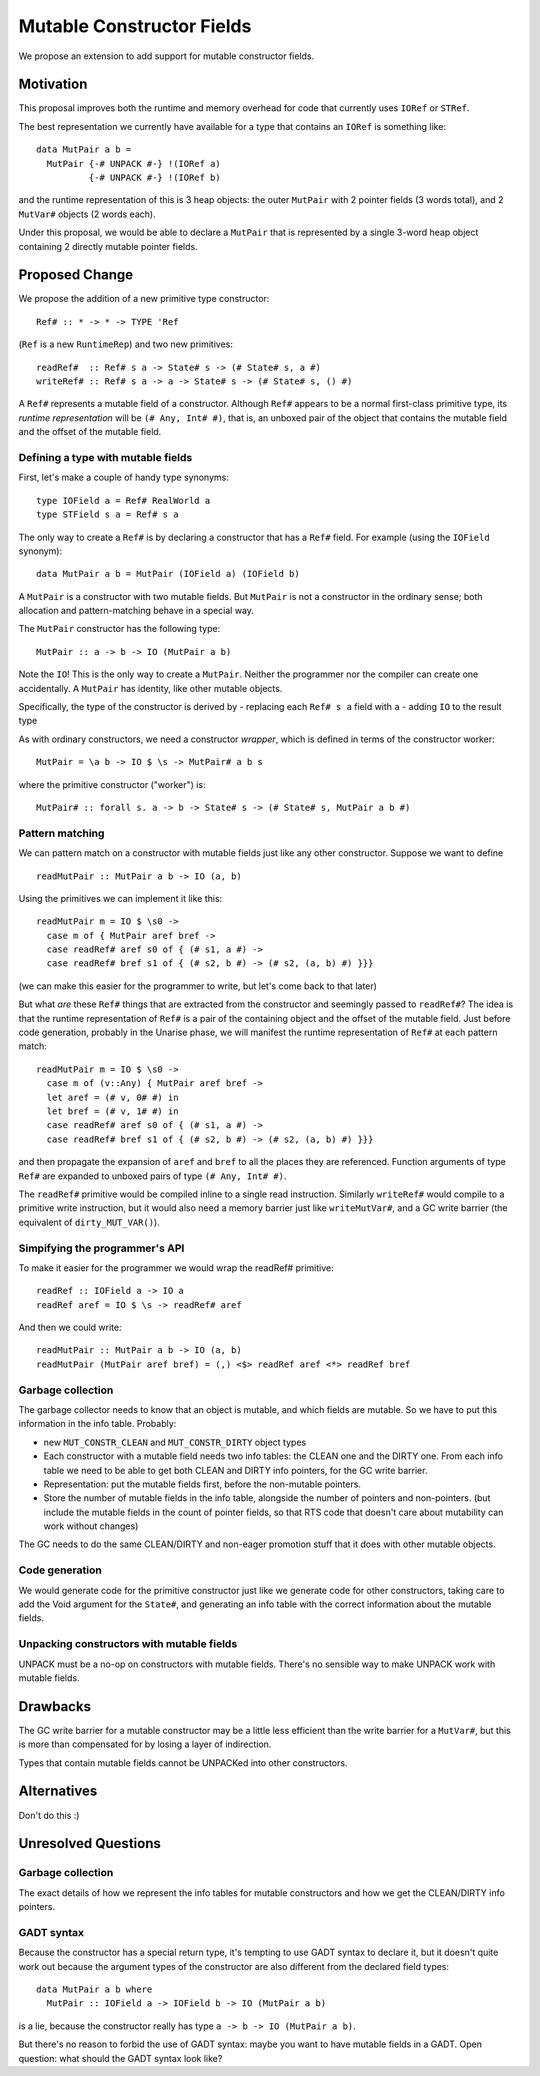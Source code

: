 .. proposal-number::

.. trac-ticket::

.. implemented::

Mutable Constructor Fields
==========================

We propose an extension to add support for mutable constructor fields.

Motivation
----------

This proposal improves both the runtime and memory overhead for code
that currently uses ``IORef`` or ``STRef``.

The best representation we currently have available for a type that
contains an ``IORef`` is something like::

  data MutPair a b =
    MutPair {-# UNPACK #-} !(IORef a)
            {-# UNPACK #-} !(IORef b)

and the runtime representation of this is 3 heap objects: the outer
``MutPair`` with 2 pointer fields (3 words total), and 2 ``MutVar#``
objects (2 words each).

Under this proposal, we would be able to declare a ``MutPair`` that is
represented by a single 3-word heap object containing 2 directly
mutable pointer fields.


Proposed Change
---------------

We propose the addition of a new primitive type constructor::

  Ref# :: * -> * -> TYPE 'Ref

(``Ref`` is a new ``RuntimeRep``) and two new primitives::

  readRef#  :: Ref# s a -> State# s -> (# State# s, a #)
  writeRef# :: Ref# s a -> a -> State# s -> (# State# s, () #)

A ``Ref#`` represents a mutable field of a constructor.  Although ``Ref#``
appears to be a normal first-class primitive type, its *runtime
representation* will be ``(# Any, Int# #)``, that is, an unboxed pair
of the object that contains the mutable field and the offset of the
mutable field.


Defining a type with mutable fields
~~~~~~~~~~~~~~~~~~~~~~~~~~~~~~~~~~~

First, let's make a couple of handy type synonyms::

  type IOField a = Ref# RealWorld a
  type STField s a = Ref# s a

The only way to create a ``Ref#`` is by declaring a constructor that has a
``Ref#`` field.  For example (using the ``IOField`` synonym)::

  data MutPair a b = MutPair (IOField a) (IOField b)

A ``MutPair`` is a constructor with two mutable fields.  But ``MutPair``
is not a constructor in the ordinary sense; both allocation and
pattern-matching behave in a special way.

The ``MutPair`` constructor has the following type::

  MutPair :: a -> b -> IO (MutPair a b)

Note the ``IO``! This is the only way to create a ``MutPair``.  Neither
the programmer nor the compiler can create one accidentally.  A
``MutPair`` has identity, like other mutable objects.

Specifically, the type of the constructor is derived by
- replacing each ``Ref# s a`` field with ``a``
- adding ``IO`` to the result type

As with ordinary constructors, we need a constructor *wrapper*, which
is defined in terms of the constructor worker::

  MutPair = \a b -> IO $ \s -> MutPair# a b s

where the primitive constructor ("worker") is::

  MutPair# :: forall s. a -> b -> State# s -> (# State# s, MutPair a b #)

Pattern matching
~~~~~~~~~~~~~~~~

We can pattern match on a constructor with mutable fields just like
any other constructor.  Suppose we want to define
::
  readMutPair :: MutPair a b -> IO (a, b)

Using the primitives we can implement it like this::

  readMutPair m = IO $ \s0 ->
    case m of { MutPair aref bref ->
    case readRef# aref s0 of { (# s1, a #) ->
    case readRef# bref s1 of { (# s2, b #) -> (# s2, (a, b) #) }}}

(we can make this easier for the programmer to write, but let's come
back to that later)

But what *are* these ``Ref#`` things that are extracted from the
constructor and seemingly passed to ``readRef#``?  The idea is that the
runtime representation of ``Ref#`` is a pair of the containing object
and the offset of the mutable field. Just before code generation,
probably in the Unarise phase, we will manifest the runtime
representation of ``Ref#`` at each pattern match::

  readMutPair m = IO $ \s0 ->
    case m of (v::Any) { MutPair aref bref ->
    let aref = (# v, 0# #) in
    let bref = (# v, 1# #) in
    case readRef# aref s0 of { (# s1, a #) ->
    case readRef# bref s1 of { (# s2, b #) -> (# s2, (a, b) #) }}}

and then propagate the expansion of ``aref`` and ``bref`` to all the
places they are referenced. Function arguments of type ``Ref#`` are
expanded to unboxed pairs of type ``(# Any, Int# #)``.

The ``readRef#`` primitive would be compiled inline to a single read
instruction. Similarly ``writeRef#`` would compile to a primitive write
instruction, but it would also need a memory barrier just like
``writeMutVar#``, and a GC write barrier (the equivalent of
``dirty_MUT_VAR()``).

Simpifying the programmer's API
~~~~~~~~~~~~~~~~~~~~~~~~~~~~~~~

To make it easier for the programmer we would wrap the readRef#
primitive::

  readRef :: IOField a -> IO a
  readRef aref = IO $ \s -> readRef# aref

And then we could write::

  readMutPair :: MutPair a b -> IO (a, b)
  readMutPair (MutPair aref bref) = (,) <$> readRef aref <*> readRef bref

Garbage collection
~~~~~~~~~~~~~~~~~~

The garbage collector needs to know that an object is mutable, and
which fields are mutable.  So we have to put this information in the
info table.  Probably:

- new ``MUT_CONSTR_CLEAN`` and ``MUT_CONSTR_DIRTY`` object types

- Each constructor with a mutable field needs two info tables: the
  CLEAN one and the DIRTY one.  From each info table we need to be
  able to get both CLEAN and DIRTY info pointers, for the GC write
  barrier.

- Representation: put the mutable fields first, before the non-mutable
  pointers.

- Store the number of mutable fields in the info table, alongside the
  number of pointers and non-pointers.  (but include the mutable
  fields in the count of pointer fields, so that RTS code that doesn't
  care about mutability can work without changes)

The GC needs to do the same CLEAN/DIRTY and non-eager promotion stuff
that it does with other mutable objects.

Code generation
~~~~~~~~~~~~~~~

We would generate code for the primitive constructor just like we
generate code for other constructors, taking care to add the Void
argument for the ``State#``, and generating an info table with the
correct information about the mutable fields.

Unpacking constructors with mutable fields
~~~~~~~~~~~~~~~~~~~~~~~~~~~~~~~~~~~~~~~~~~

UNPACK must be a no-op on constructors with mutable fields.  There's
no sensible way to make UNPACK work with mutable fields.

Drawbacks
---------

The GC write barrier for a mutable constructor may be a little less
efficient than the write barrier for a ``MutVar#``, but this is more
than compensated for by losing a layer of indirection.

Types that contain mutable fields cannot be UNPACKed into other
constructors.

Alternatives
------------

Don't do this :)

Unresolved Questions
--------------------


Garbage collection
~~~~~~~~~~~~~~~~~~

The exact details of how we represent the info tables for mutable
constructors and how we get the CLEAN/DIRTY info pointers.

GADT syntax
~~~~~~~~~~~

Because the constructor has a special return type, it's tempting to
use GADT syntax to declare it, but it doesn't quite work out because
the argument types of the constructor are also different from the
declared field types::

  data MutPair a b where
    MutPair :: IOField a -> IOField b -> IO (MutPair a b)

is a lie, because the constructor really has type ``a -> b -> IO
(MutPair a b)``.

But there's no reason to forbid the use of GADT syntax: maybe you want
to have mutable fields in a GADT.  Open question: what should the GADT
syntax look like?

